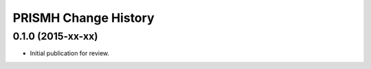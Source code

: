 *********************
PRISMH Change History
*********************


0.1.0 (2015-xx-xx)
==================

* Initial publication for review.

